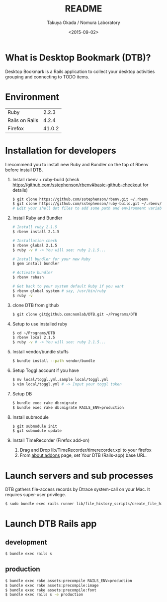#+TITLE: README
#+DATE: <2015-09-02>
#+AUTHOR: Takuya Okada / Nomura Laboratory

* What is Desktop Bookmark (DTB)?
  Desktop Bookmark is a Rails application to collect your desktop
  activities grouping and connecting to TODO items.

* Environment
  | Ruby           |  2.2.3 |
  | Rails on Rails |  4.2.4 |
  | Firefox        | 41.0.2 |

* Installation for developers
  I recommend you to install new Ruby and Bundler on the top of Rbenv before install DTB.

  1) Install rbenv + ruby-build (check [[https://github.com/sstephenson/rbenv#basic-github-checkout][https://github.com/sstephenson/rbenv#basic-github-checkout]] for details)
     #+BEGIN_SRC sh
       $ git clone https://github.com/sstephenson/rbenv.git ~/.rbenv
       $ git clone https://github.com/sstephenson/ruby-build.git ~/.rbenv/plugins/ruby-build
       # Edit your shell dot files to add some path and environment variables.
     #+END_SRC

  2) Install Ruby and Bundler
     #+BEGIN_SRC sh
       # Install ruby 2.1.5
       $ rbenv install 2.1.5

       # Installation check
       $ rbenv global 2.1.5
       $ ruby -v # -> You will see: ruby 2.1.5...

       # Install bundler for your new Ruby
       $ gem install bundler

       # Activate bundler
       $ rbenv rehash

       # Get back to your system default Ruby if you want
       $ rbenv global system # say, /usr/bin/ruby
       $ ruby -v
     #+END_SRC

  3) clone DTB from github
     #+BEGIN_SRC sh
       $ git clone git@github.com:nomlab/DTB.git ~/Programs/DTB
     #+END_SRC

  4) Setup to use installed ruby
     #+BEGIN_SRC sh
       $ cd ~/Programs/DTB
       $ rbenv local 2.1.5
       $ ruby -v # -> You will see: ruby 2.1.5...
     #+END_SRC

  5) Install vendor/bundle stuffs
     #+BEGIN_SRC sh
       $ bundle install --path vendor/bundle
     #+END_SRC

  6) Setup Toggl account if you have
     #+BEGIN_SRC sh
       $ mv local/toggl.yml.sample local/toggl.yml
       $ vim local/toggl.yml # -> Input your toggl token
     #+END_SRC

  7) Setup DB
     #+BEGIN_SRC sh
       $ bundle exec rake db:migrate
       $ bundle exec rake db:migrate RAILS_ENV=production
     #+END_SRC

  8) Install submodule
     #+BEGIN_SRC sh
       $ git submodule init
       $ git submodule update
     #+END_SRC

  9) Install TimeRecorder (Firefox add-on)
     1) Drag and Drop lib/TimeRecorder/timerecorder.xpi to your firefox
     2) From about:addons page, set Your DTB (Rails-app) base URL.

* Launch servers and sub processes
  DTB gathers file-access records by Dtrace system-call on your Mac.
  It requires super-user privilege.

  #+BEGIN_SRC sh
    $ sudo bundle exec rails runner lib/file_history_scripts/create_file_histories
  #+END_SRC

* Launch DTB Rails app

** development
   #+BEGIN_SRC sh
     $ bundle exec rails s
   #+END_SRC

** production
   #+BEGIN_SRC sh
     $ bundle exec rake assets:precompile RAILS_ENV=production
     $ bundle exec rake assets:precompile:image
     $ bundle exec rake assets:precompile:font
     $ bundle exec rails s -e production
   #+END_SRC
